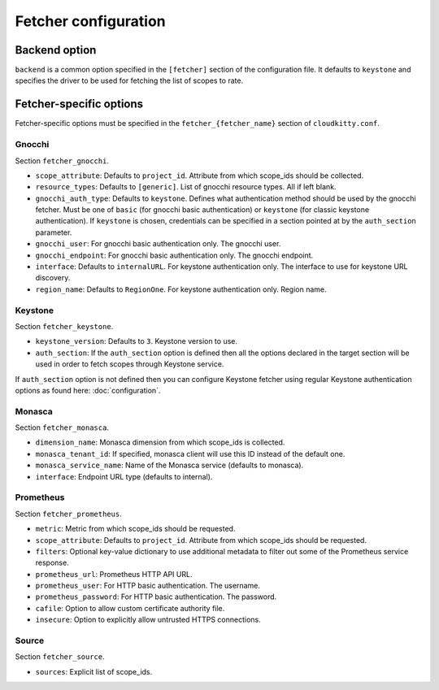======================
 Fetcher configuration
======================

Backend option
==============

``backend`` is a common option specified in the ``[fetcher]`` section of
the configuration file. It defaults to ``keystone`` and specifies the driver
to be used for fetching the list of scopes to rate.

Fetcher-specific options
========================

Fetcher-specific options must be specified in the
``fetcher_{fetcher_name}`` section of ``cloudkitty.conf``.

Gnocchi
-------

Section ``fetcher_gnocchi``.

* ``scope_attribute``: Defaults to ``project_id``. Attribute from which
  scope_ids should be collected.

* ``resource_types``: Defaults to ``[generic]``. List of gnocchi resource
  types. All if left blank.

* ``gnocchi_auth_type``: Defaults to ``keystone``. Defines what authentication
  method should be used by the gnocchi fetcher. Must be one of ``basic``
  (for gnocchi basic authentication) or ``keystone`` (for classic keystone
  authentication). If ``keystone`` is chosen, credentials can be specified
  in a section pointed at by the ``auth_section`` parameter.

* ``gnocchi_user``: For gnocchi basic authentication only. The gnocchi user.

* ``gnocchi_endpoint``: For gnocchi basic authentication only. The gnocchi
  endpoint.

* ``interface``: Defaults to ``internalURL``. For keystone authentication only.
  The interface to use for keystone URL discovery.

* ``region_name``: Defaults to ``RegionOne``. For keystone authentication only.
  Region name.


Keystone
--------

Section ``fetcher_keystone``.

* ``keystone_version``: Defaults to ``3``. Keystone version to use.

* ``auth_section``: If the ``auth_section`` option is defined then all the
  options declared in the target section will be used in order to fetch scopes
  through Keystone service.

If ``auth_section`` option is not defined then you can configure Keystone
fetcher using regular Keystone authentication options as found here:
:doc:`configuration`.


Monasca
-------

Section ``fetcher_monasca``.

* ``dimension_name``: Monasca dimension from which scope_ids is collected.

* ``monasca_tenant_id``: If specified, monasca client will use this ID
  instead of the default one.

* ``monasca_service_name``: Name of the Monasca service (defaults to monasca).

* ``interface``: Endpoint URL type (defaults to internal).

Prometheus
----------

Section ``fetcher_prometheus``.

* ``metric``: Metric from which scope_ids should be requested.

* ``scope_attribute``: Defaults to ``project_id``. Attribute from which
  scope_ids should be requested.

* ``filters``: Optional key-value dictionary to use additional metadata to
  filter out some of the Prometheus service response.

* ``prometheus_url``: Prometheus HTTP API URL.

* ``prometheus_user``: For HTTP basic authentication. The username.

* ``prometheus_password``: For HTTP basic authentication. The password.

* ``cafile``: Option to allow custom certificate authority file.

* ``insecure``: Option to explicitly allow untrusted HTTPS connections.

Source
------

Section ``fetcher_source``.

* ``sources``: Explicit list of scope_ids.
